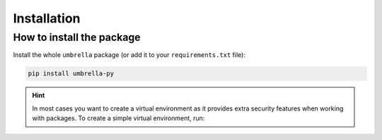 .. _installation:

============
Installation
============


How to install the package
--------------------------

Install the whole ``umbrella`` package (or add it to your ``requirements.txt`` file):

.. code:: console

    pip install umbrella-py


.. hint::

    In most cases you want to create a virtual environment as it provides extra security features
    when working with packages. To create a simple virtual environment, run:

    .. code-block:: console
        :caption: Linux

        $ python3 -m venv ./venv && source ./venv/bin/activate

    .. code-block:: console
        :caption: Windows

        % py -m venv .\venv && .\venv\Scripts\activate.bat


